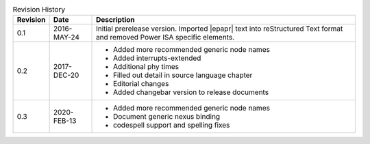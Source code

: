 .. _revision-history:
.. tabularcolumns:: | p{1.5cm} p{2.25cm} p{11.50cm} |
.. table:: Revision History

   ========= =========== ====================================================
   Revision  Date        Description
   ========= =========== ====================================================
   0.1       2016-MAY-24 Initial prerelease version. Imported |epapr| text
                         into reStructured Text format and removed Power ISA
                         specific elements.
   0.2       2017-DEC-20 * Added more recommended generic node names
                         * Added interrupts-extended
                         * Additional phy times
                         * Filled out detail in source language chapter
                         * Editorial changes
                         * Added changebar version to release documents
   0.3       2020-FEB-13 * Added more recommended generic node names
                         * Document generic nexus binding
                         * codespell support and spelling fixes
   ========= =========== ====================================================

